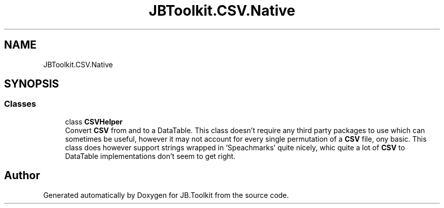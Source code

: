 .TH "JBToolkit.CSV.Native" 3 "Mon Aug 31 2020" "JB.Toolkit" \" -*- nroff -*-
.ad l
.nh
.SH NAME
JBToolkit.CSV.Native
.SH SYNOPSIS
.br
.PP
.SS "Classes"

.in +1c
.ti -1c
.RI "class \fBCSVHelper\fP"
.br
.RI "Convert \fBCSV\fP from and to a DataTable\&. This class doesn't require any third party packages to use which can sometimes be useful, however it may not account for every single permutation of a \fBCSV\fP file, ony basic\&. This class does however support strings wrapped in 'Speachmarks' quite nicely, whic quite a lot of \fBCSV\fP to DataTable implementations don't seem to get right\&. "
.in -1c
.SH "Author"
.PP 
Generated automatically by Doxygen for JB\&.Toolkit from the source code\&.
